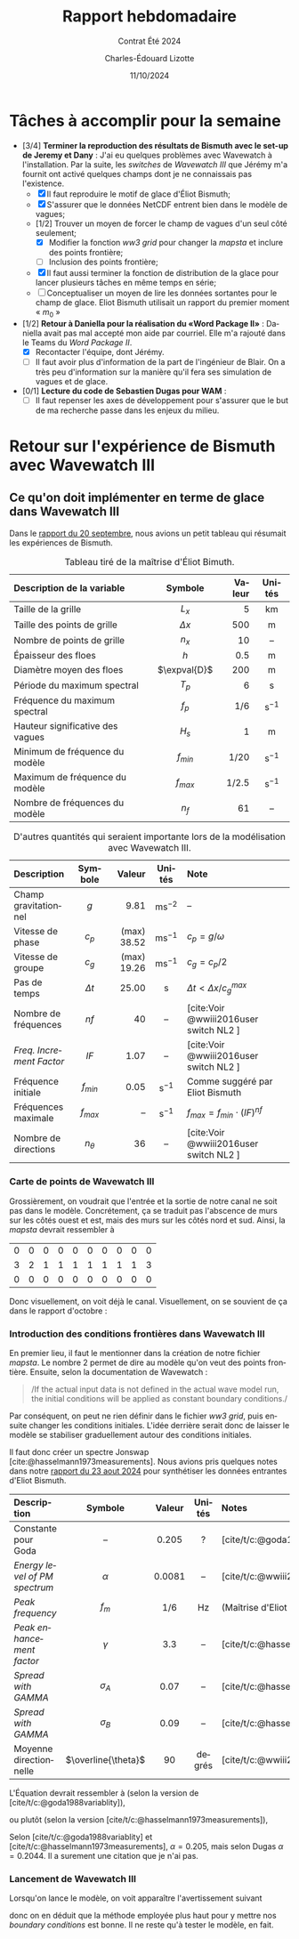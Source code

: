 #+title: Rapport hebdomadaire
#+subtitle: Contrat Été 2024
#+author: Charles-Édouard Lizotte
#+date:11/10/2024
#+LANGUAGE: fr
#+BIBLIOGRAPHY: master-bibliography.bib
#+OPTIONS: toc:nil title:nil 
#+LaTeX_class: org-report


* Tâches à accomplir pour la semaine

+ [3/4] *Terminer la reproduction des résultats de Bismuth avec le set-up de Jeremy et Dany* : J'ai eu quelques problèmes avec Wavewatch à l'installation. Par la suite, les /switches/ de /Wavewatch III/ que Jérémy m'a fournit ont activé quelques champs dont je ne connaissais pas l'existence.
  - [X] Il faut reproduire le motif de glace d'Éliot Bismuth;
  - [X] S'assurer que le données NetCDF entrent bien dans le modèle de vagues;
  - [1/2] Trouver un moyen de forcer le champ de vagues d'un seul côté seulement;
    - [X] Modifier la fonction /ww3 grid/ pour changer la /mapsta/ et inclure des points frontière;
    - [ ] Inclusion des points frontière;
  - [X] Il faut aussi terminer la fonction de distribution de la glace pour lancer plusieurs tâches en même temps en série;
  - [ ] Conceptualiser un moyen de lire les données sortantes pour le champ de glace. Eliot Bismuth utilisait un rapport du premier moment « $m_0$ »
    
+ [1/2] *Retour à Daniella pour la réalisation du «Word Package II»* : Daniella avait pas mal accepté mon aide par courriel. Elle m'a rajouté dans le Teams du /Word Package II/.
  - [X] Recontacter l'équipe, dont Jérémy. 
  - [ ] Il faut avoir plus d'information de la part de l'ingénieur de Blair. On a très peu d'information sur la manière qu'il fera ses simulation de vagues et de glace.
    
+ [0/1] *Lecture du code de Sebastien Dugas pour WAM* :
  - [ ] Il faut repenser les axes de développement pour s'assurer que le but de ma recherche passe dans les enjeux du milieu.


* Retour sur l'expérience de Bismuth avec Wavewatch III

** Ce qu'on doit implémenter en terme de glace dans Wavewatch III

Dans le [[file:Fichiers_pdf/rapport-2024-09-20.pdf][rapport du 20 septembre]], nous avions un petit tableau qui résumait les expériences de Bismuth.

#+name:tab:bismuth
#+attr_latex: :placement [!h]
#+caption: Tableau tiré de la maîtrise d'Éliot Bimuth.
|----------------------------------+--------------+--------+-------------------|
|----------------------------------+--------------+--------+-------------------|
| <l>                              |     <c>      |    <r> |        <c>        |
| Description de la variable       |   Symbole    | Valeur |      Unités       |
|----------------------------------+--------------+--------+-------------------|
| Taille de la grille              |    $L_x$     |      5 |        km         |
| Taille des points de grille      |  $\Delta x$  |    500 |         m         |
| Nombre de points de grille       |    $n_x$     |     10 |        --         |
| Épaisseur des floes              |     $h$      |    0.5 |         m         |
| Diamètre moyen des floes         | $\expval{D}$ |    200 |         m         |
| Période du maximum spectral      |    $T_p$     |      6 |         s         |
| Fréquence du maximum spectral    |    $f_p$     |    1/6 | $\mathrm{s}^{-1}$ |
| Hauteur significative des vagues |    $H_s$     |      1 |         m         |
| Minimum de fréquence du modèle   |  $f_{min}$   |   1/20 | $\mathrm{s}^{-1}$ |
| Maximum de fréquence du modèle   |  $f_{max}$   |  1/2.5 | $\mathrm{s}^{-1}$ |
| Nombre de fréquences du modèle   |     $n_f$    |     61 |        --         |
|----------------------------------+--------------+--------+-------------------|


#+attr_latex: :placement [!h]
#+caption: D'autres quantités qui seraient importante lors de la modélisation avec Wavewatch III.
|------------------------+------------+-------------+--------------------+----------------------------------------|
|------------------------+------------+-------------+--------------------+----------------------------------------|
| <l>                    |    <c>     |         <r> |        <c>         | <l>                                    |
| Description            |  Symbole   |      Valeur |       Unités       | Note                                   |
|------------------------+------------+-------------+--------------------+----------------------------------------|
| Champ gravitationnel   |    $g$     |        9.81 | $\mathrm{ms}^{-2}$ | --                                     |
| Vitesse de phase       |   $c_p$    | (max) 38.52 | $\mathrm{ms}^{-1}$ | $c_p = g/\omega$                       |
| Vitesse de groupe      |   $c_g$    | (max) 19.26 | $\mathrm{ms}^{-1}$ | $c_g = c_p/2$                          |
| Pas de temps           | $\Delta t$ |       25.00 |         s          | $\Delta t < \Delta x/c^{max}_g$        |
|------------------------+------------+-------------+--------------------+----------------------------------------|
| Nombre de fréquences   |    $nf$    |          40 |         --         | [cite:Voir @wwiii2016user switch NL2 ] |
| /Freq. Increment Factor/ |    $IF$    |        1.07 |         --         | [cite:Voir @wwiii2016user switch NL2 ] |
| Fréquence initiale     | $f_{min}$  |        0.05 | $\mathrm{s}^{-1}$  | Comme suggéré par Eliot Bismuth        |
| Fréquences maximale    | $f_{max}$  |          -- | $\mathrm{s}^{-1}$  | $f_{max} = f_{min}\cdot(IF)^{nf}$      |
| Nombre de directions   | $n_\theta$ |          36 |         --         | [cite:Voir @wwiii2016user switch NL2 ] |
|------------------------+------------+-------------+--------------------+----------------------------------------|

*** Carte de points de Wavewatch III

Grossièrement, on voudrait que l'entrée et la sortie de notre canal ne soit pas dans le modèle. Concrétement, ça se traduit pas l'abscence de murs sur les côtés ouest et est, mais des murs sur les côtés nord et sud. Ainsi, la /mapsta/ devrait ressembler à
#+attr_latex: :mode math :environment matrix
| 0 | 0 | 0 | 0 | 0 | 0 | 0 | 0 | 0 | 0 |
| 3 | 2 | 1 | 1 | 1 | 1 | 1 | 1 | 1 | 3 |
| 0 | 0 | 0 | 0 | 0 | 0 | 0 | 0 | 0 | 0 |

Donc visuellement, on voit déjà le canal. Visuellement, on se souvient de ça dans le rapport d'octobre :

#+attr_latex: :placement [h!]
#+name:fig:grid
#+caption: Grille initiale fournie à Wavewatch III.
\begin{figure}
\begin{center}
\begin{tikzpicture}
   \fill [ForestGreen!10] (0,0) rectangle (10,3);
   \fill [blue!15] (1,1) rectangle (9,2);
   \fill [white] (0,1) rectangle (1,2);
   \fill [white] (9,1) rectangle (10,2);
   \fill [red!15] (1,1) rectangle (2,2);
   \draw[dotted] (0,0) grid (10,3);
   \draw[thick] (0,0) rectangle (10,3);
%%%
   \draw[|{latex}-{latex}|] (10.25,0) -- (10.25,3);
   \draw (10.25,1.5) node [rotate=90,below] {$150$ m};
   \draw[|{latex}-{latex}|] (0,-0.25) -- (10,-0.25);
   \draw (5,-0.5) node [below] {$500$ m};
%%%
   \filldraw [dotted] (-0.25,0.5) -- (0.5,0.5);
   \filldraw [dotted] (-0.25,2.5) -- (0.5,2.5) circle (1pt);
   \draw [decoration={brace}, decorate, thick] (-0.25,0.5) -- (-0.25,2.5);
   \draw (-0.5,1.5) node [rotate=90,above] { 25m à 125m};
%%%
   \filldraw [dotted] (0.5,3.25) -- (0.5,2.5);
   \filldraw [dotted] (9.5,3.25) -- (9.5,2.5) circle (1pt);
   \draw [decoration={brace}, decorate, thick] (0.5,3.25) -- (9.5,3.25);
   \draw (5,3.5) node [above] { 25m à 475m};
 %%%
   \filldraw (0.5,0.5) circle (1pt);
   \draw (0.5,0.5) node [right] {(25m,25m)};
\end{tikzpicture}
\end{center}
\end{figure}


*** Introduction des conditions frontières dans Wavewatch III

En premier lieu, il faut le mentionner dans la création de notre fichier /mapsta/. Le nombre 2 permet de dire au modèle qu'on veut des points frontière. Ensuite, selon la documentation de Wavewatch : \medskip
#+begin_quote
/If the actual input data is not defined in the actual wave model run, the initial conditions will be applied as constant boundary conditions./\medskip
#+end_quote
Par conséquent, on peut ne rien définir dans le fichier /ww3 grid/, puis ensuite changer les conditions initiales. L'idée derrière serait donc de laisser le modèle se stabiliser graduellement autour des conditions initiales.\bigskip

Il faut donc créer un spectre Jonswap [cite:@hasselmann1973measurements]. Nous avions pris quelques notes dans notre [[file:rapport-2024-08-23.pdf][rapport du 23 aout 2024]] pour synthétiser les données entrantes d'Eliot Bismuth.

| <l>                         |         <c>         |  <c>   |  <c>   | <l>                                                   |
|-----------------------------+---------------------+--------+--------+-------------------------------------------------------|
|-----------------------------+---------------------+--------+--------+-------------------------------------------------------|
| Description                 |       Symbole       | Valeur | Unités | Notes                                                 |
|-----------------------------+---------------------+--------+--------+-------------------------------------------------------|
| Constante pour Goda         |         --          | 0.205  |   ?    | [cite/t/c:@goda1988variablity]                        |
| /Energy level of PM spectrum/ |      $\alpha$       | 0.0081 |   --   | [cite/t/c:@wwiii2016user] (Constante de Phillips)     |
| /Peak frequency/              |        $f_m$        |  1/6   |   Hz   | (Maîtrise d'Eliot Bismuth)                            |
| /Peak enhancement factor/     |      $\gamma$       |  3.3   |   --   | [cite/t/c:@hasselmann1973measurements;@wwiii2016user] |
| /Spread with GAMMA/           |     $\sigma_A$      |  0.07  |   --   | [cite/t/c:@hasselmann1973measurements;@wwiii2016user] |
| /Spread with GAMMA/           |     $\sigma_B$      |  0.09  |   --   | [cite/t/c:@hasselmann1973measurements;@wwiii2016user] |
| Moyenne directionnelle      | $\overline{\theta}$ |   90   | degrés | [cite/t/c:@wwiii2016user] (Convention océanographique) |
|-----------------------------+---------------------+--------+--------+-------------------------------------------------------|

L'Équation devrait ressembler à (selon la version de [cite/t/c:@goda1988variablity]),
\begin{equation}
   E_{JONSWAP-Goda}(f) = 0.205 H_s^2 \qty(\frac{f_p^4}{f^5}) \exp{-\frac{5}{4}\qty(\frac{f_p}{f})^4} \times 3.3^{\exp{\frac{-(f-f_p)^2}{2\sigma^2 f_p^2}}},
\end{equation}
ou plutôt (selon la version [cite/t/c:@hasselmann1973measurements]), 
\begin{align}
   && E_{JONSWAP}(f) = \alpha g^2 (2\pi)^{-4} f^{-5} \exp[- \frac{5}{4} \qty(\frac{f}{f_m})^{-4}]\times \gamma^{g(f,\sigma)}
   && \text{où}
   && g(f,\sigma) = \exp[ \frac{-(f-f_m)^2}{2\sigma^2f_m^2}]. &&
\end{align}
Selon [cite/t/c:@goda1988variablity] et [cite/t/c:@hasselmann1973measurements], $\alpha = 0.205$, mais selon Dugas $\alpha = 0.2044$. Il a surement une citation que je n'ai pas.

*** Lancement de Wavewatch III

Lorsqu'on lance le modèle, on voit apparaître l'avertissement suivant
#+begin_quote
 *** WAVEWATCH III WARNING IN W3IOBC : 
     INPUT FILE WITH BOUNDARY CONDITIONS NOT FOUND
     BOUNDARY CONDITIONS WILL NOT BE UPDATED     1
#+end_quote
donc on en déduit que la méthode employée plus haut pour y mettre nos /boundary conditions/ est bonne. Il ne reste qu'à tester le modèle, en fait.


#+print_bibliography:
